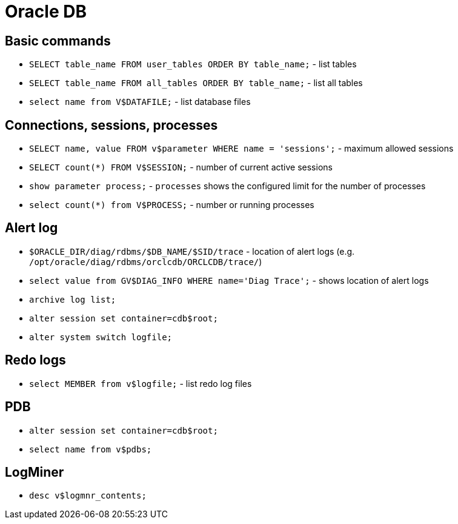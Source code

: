 = Oracle DB

== Basic commands

* `SELECT table_name FROM user_tables ORDER BY table_name;` - list tables
* `SELECT table_name FROM all_tables ORDER BY table_name;` - list all tables

* `select name from V$DATAFILE;` - list database files

== Connections, sessions, processes

* `SELECT name, value FROM v$parameter WHERE name = 'sessions';` - maximum allowed sessions
* `SELECT count(*) FROM V$SESSION;` - number of current active sessions

* `show parameter process;` - `processes` shows the configured limit for the number of processes
* `select count(*) from V$PROCESS;` - number or running processes

== Alert log

* `$ORACLE_DIR/diag/rdbms/$DB_NAME/$SID/trace` - location of alert logs (e.g. `/opt/oracle/diag/rdbms/orclcdb/ORCLCDB/trace/`)
* `select value from GV$DIAG_INFO WHERE name='Diag Trace';` - shows location of alert logs
* `archive log list;`

* `alter session set container=cdb$root;`
* `alter system switch logfile;`

== Redo logs

* `select MEMBER from v$logfile;` - list redo log files

== PDB

* `alter session set container=cdb$root;`
* `select name from v$pdbs;`

== LogMiner

* `desc v$logmnr_contents;`

